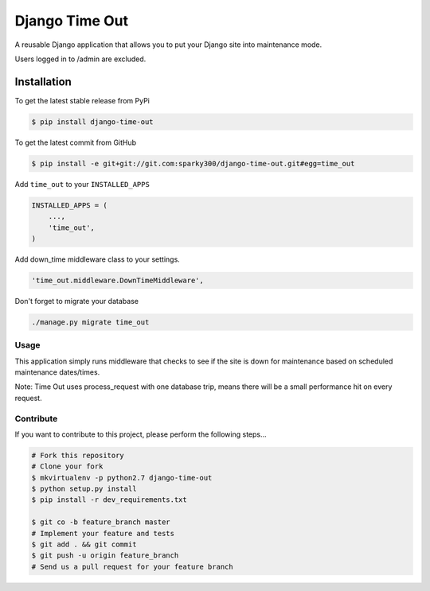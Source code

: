 
======================
Django Time Out
======================

A reusable Django application that allows you to put your Django site into maintenance mode.

Users logged in to /admin are excluded.

Installation
============

To get the latest stable release from PyPi

.. code-block:: bash

    $ pip install django-time-out

To get the latest commit from GitHub

.. code-block:: bash

    $ pip install -e git+git://git.com:sparky300/django-time-out.git#egg=time_out


Add ``time_out`` to your ``INSTALLED_APPS``

.. code-block:: python

    INSTALLED_APPS = (
        ...,
        'time_out',
    )

Add down_time middleware class to your settings.

.. code-block:: python

    'time_out.middleware.DownTimeMiddleware',



Don't forget to migrate your database

.. code-block:: bash

    ./manage.py migrate time_out


Usage
-----

This application simply runs middleware that checks to see if the site is down for
maintenance based on scheduled maintenance dates/times.

Note: Time Out uses process_request with one database trip, means there will be a small performance hit on every request.


Contribute
----------

If you want to contribute to this project, please perform the following steps...

.. code-block:: bash

    # Fork this repository
    # Clone your fork
    $ mkvirtualenv -p python2.7 django-time-out
    $ python setup.py install
    $ pip install -r dev_requirements.txt

    $ git co -b feature_branch master
    # Implement your feature and tests
    $ git add . && git commit
    $ git push -u origin feature_branch
    # Send us a pull request for your feature branch
